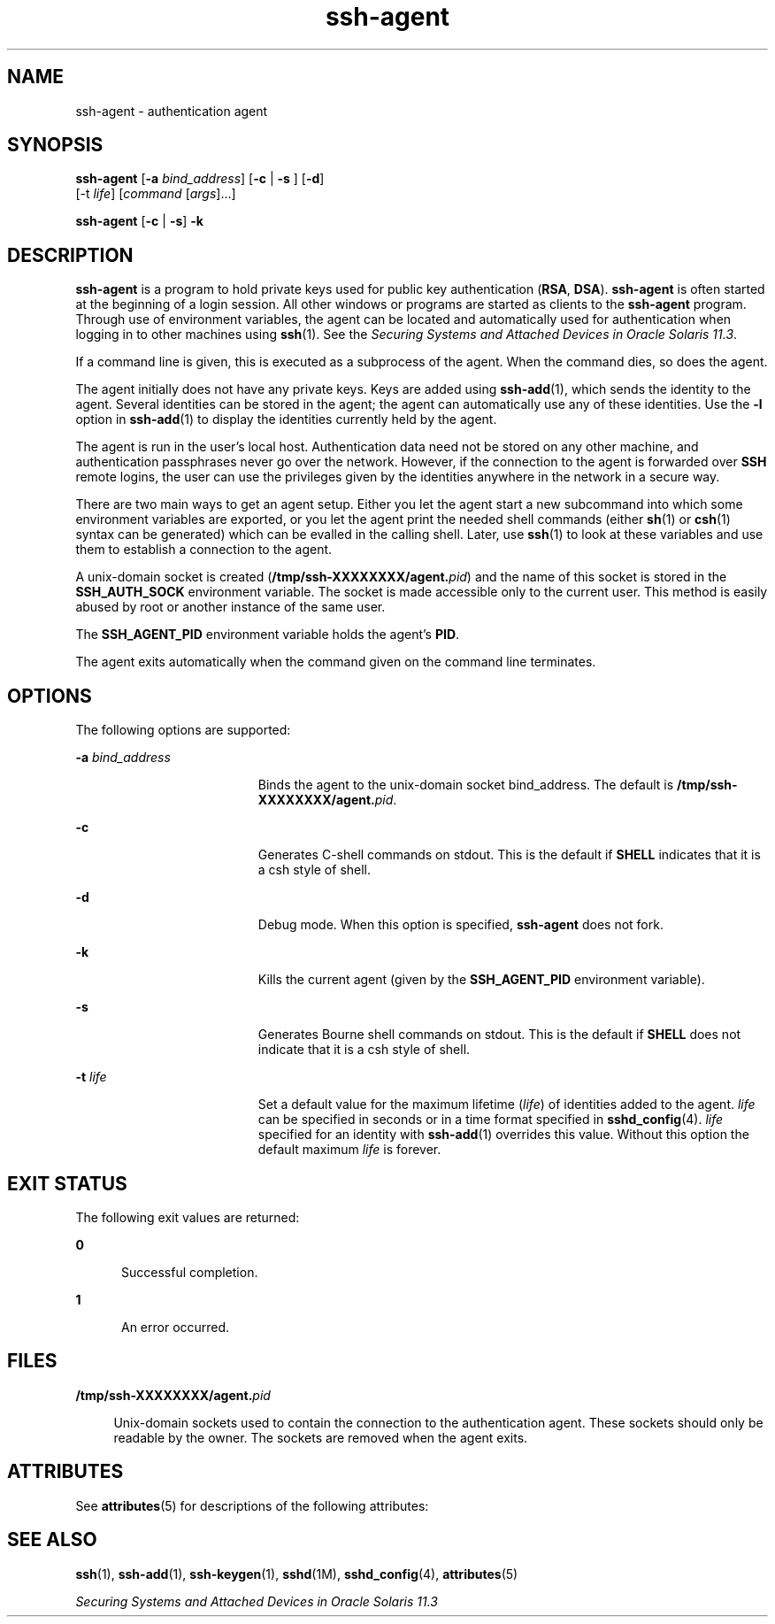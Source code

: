 '\" te
.\" To view license terms, attribution, and copyright for OpenSSH, the default path is /var/sadm/pkg/SUNWsshdr/install/copyright. If the Solaris operating environment has been installed anywhere other than the default, modify the given path to access the file at the installed location.
.\" Portions Copyright (c) 2009, Sun Microsystems, Inc. All Rights Reserved.
.TH ssh-agent 1 "17 Aug 2009" "SunOS 5.11" "User Commands"
.SH NAME
ssh-agent \- authentication agent
.SH SYNOPSIS
.LP
.nf
\fBssh-agent\fR [\fB-a\fR \fIbind_address\fR] [\fB-c\fR | \fB-s\fR ] [\fB-d\fR] 
     [-t \fIlife\fR] [\fIcommand\fR [\fIargs\fR]...]
.fi

.LP
.nf
\fBssh-agent\fR [\fB-c\fR | \fB-s\fR] \fB-k\fR
.fi

.SH DESCRIPTION
.sp
.LP
\fBssh-agent\fR is a program to hold private keys used for public key authentication (\fBRSA\fR, \fBDSA\fR). \fBssh-agent\fR is often started at the beginning of a login session. All other windows or programs are started as clients to the \fB ssh-agent\fR program. Through use of environment variables, the agent can be located and automatically used for authentication when logging in to other machines using \fBssh\fR(1). See the \fISecuring Systems and Attached Devices in Oracle Solaris 11.3\fR.
.sp
.LP
If a command line is given, this is executed as a subprocess of the agent. When the command dies, so does the agent.
.sp
.LP
The agent initially does not have any private keys. Keys are added using \fBssh-add\fR(1), which sends the identity to the agent. Several identities can be stored in the agent; the agent can automatically use any of these identities. Use the \fB-l\fR option in \fBssh-add\fR(1) to display the identities currently held by the agent.
.sp
.LP
The agent is run in the user's local host. Authentication data need not be stored on any other machine, and authentication passphrases never go over the network. However, if the connection to the agent is forwarded over \fBSSH\fR remote logins, the user can use the privileges given by the identities anywhere in the network in a secure way.
.sp
.LP
There are two main ways to get an agent setup. Either you let the agent start a new subcommand into which some environment variables are exported, or you let the agent print the needed shell commands (either \fBsh\fR(1) or \fBcsh\fR(1) syntax can be generated) which can be evalled in the calling shell. Later, use \fBssh\fR(1) to look at these variables and use them to establish a connection to the agent.
.sp
.LP
A unix-domain socket is created (\fB/tmp/ssh-XXXXXXXX/agent.\fIpid\fR\fR) and the name of this socket is stored in the \fBSSH_AUTH_SOCK\fR environment variable. The socket is made accessible only to the current user. This method is easily abused by root or another instance of the same user.
.sp
.LP
The \fBSSH_AGENT_PID\fR environment variable holds the agent's \fBPID\fR.
.sp
.LP
The agent exits automatically when the command given on the command line terminates.
.SH OPTIONS
.sp
.LP
The following options are supported:
.sp
.ne 2
.mk
.na
\fB\fB-a\fR \fIbind_address\fR\fR
.ad
.RS 19n
.rt  
Binds the agent to the unix-domain socket bind_address. The default is \fB/tmp/ssh-XXXXXXXX/agent.\fIpid\fR\fR.
.RE

.sp
.ne 2
.mk
.na
\fB\fB-c\fR\fR
.ad
.RS 19n
.rt  
Generates C-shell commands on stdout. This is the default if \fBSHELL\fR indicates that it is a csh style of shell.
.RE

.sp
.ne 2
.mk
.na
\fB\fB-d\fR\fR
.ad
.RS 19n
.rt  
Debug mode. When this option is specified, \fBssh-agent\fR does not fork.
.RE

.sp
.ne 2
.mk
.na
\fB\fB-k\fR\fR
.ad
.RS 19n
.rt  
Kills the current agent (given by the \fBSSH_AGENT_PID\fR environment variable).
.RE

.sp
.ne 2
.mk
.na
\fB\fB-s\fR\fR
.ad
.RS 19n
.rt  
Generates Bourne shell commands on stdout. This is the default if \fBSHELL\fR does not indicate that it is a csh style of shell.
.RE

.sp
.ne 2
.mk
.na
\fB\fB-t\fR \fIlife\fR\fR
.ad
.RS 19n
.rt  
Set a default value for the maximum lifetime (\fIlife\fR) of identities added to the agent. \fIlife\fR can be specified in seconds or in a time format specified in \fBsshd_config\fR(4). \fIlife\fR specified for an identity with \fBssh-add\fR(1) overrides this value. Without this option the default maximum \fIlife\fR is forever.
.RE

.SH EXIT STATUS
.sp
.LP
The following exit values are returned:
.sp
.ne 2
.mk
.na
\fB\fB0\fR\fR
.ad
.RS 5n
.rt  
Successful completion.
.RE

.sp
.ne 2
.mk
.na
\fB\fB1\fR\fR
.ad
.RS 5n
.rt  
An error occurred.
.RE

.SH FILES
.sp
.ne 2
.mk
.na
\fB\fB/tmp/ssh-XXXXXXXX/agent.\fIpid\fR\fR\fR
.ad
.sp .6
.RS 4n
Unix-domain sockets used to contain the connection to the authentication agent. These sockets should only be readable by the owner. The sockets are removed when the agent exits.
.RE

.SH ATTRIBUTES
.sp
.LP
See \fBattributes\fR(5) for descriptions of the following attributes:
.sp

.sp
.TS
tab() box;
cw(2.75i) |cw(2.75i) 
lw(2.75i) |lw(2.75i) 
.
ATTRIBUTE TYPEATTRIBUTE VALUE
_
Availabilitynetwork/ssh
_
Interface StabilityCommitted
.TE

.SH SEE ALSO
.sp
.LP
\fBssh\fR(1), \fBssh-add\fR(1), \fBssh-keygen\fR(1), \fBsshd\fR(1M), \fBsshd_config\fR(4), \fBattributes\fR(5)
.sp
.LP
\fISecuring Systems and Attached Devices in Oracle Solaris 11.3\fR

